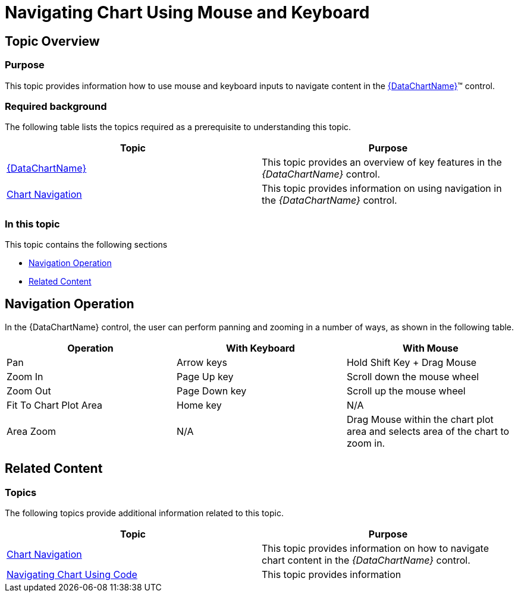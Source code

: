 ﻿////

|metadata|
{
    "name": "datachart-navigating-chart-using-moue-and-keyboard",
    "controlName": [],
    "tags": [],
    "guid": "f83a3bf1-9b81-47c8-b743-cdbc714df506",  
    "buildFlags": ["SL","WPF","win-rt","WINFORMS"],
    "createdOn": "2014-09-25T17:44:19.8589082Z"
}
|metadata|
////

= Navigating Chart Using Mouse and Keyboard

== Topic Overview

=== Purpose

This topic provides information how to use mouse and keyboard inputs to navigate content in the link:{DataChartLink}.{DataChartName}.html[{DataChartName}]™ control.

=== Required background

The following table lists the topics required as a prerequisite to understanding this topic.

[options="header", cols="a,a"]
|====
|Topic|Purpose

| link:datachart-datachart.html[{DataChartName}]
|This topic provides an overview of key features in the _{DataChartName}_ control.

| link:datachart-chart-navigation.html[Chart Navigation]
|This topic provides information on using navigation in the _{DataChartName}_ control.

|====

=== In this topic

This topic contains the following sections

* <<NavigationOperation,Navigation Operation>>
* <<RelatedContent,Related Content>>

[[NavigationOperation]]
== Navigation Operation

In the {DataChartName} control, the user can perform panning and zooming in a number of ways, as shown in the following table.

[options="header", cols="a,a,a"]
|====
|Operation|With Keyboard|With Mouse

|Pan
|Arrow keys
|Hold Shift Key + Drag Mouse

|Zoom In
|Page Up key
|Scroll down the mouse wheel

|Zoom Out
|Page Down key
|Scroll up the mouse wheel

|Fit To Chart Plot Area
|Home key
|N/A

|Area Zoom
|N/A
|Drag Mouse within the chart plot area and selects area of the chart to zoom in.

|====

[[RelatedContent]]
== Related Content

=== Topics

The following topics provide additional information related to this topic.

[options="header", cols="a,a"]
|====
| *Topic* | *Purpose* 

| link:datachart-chart-navigation.html[Chart Navigation]
|This topic provides information on how to navigate chart content in the _{DataChartName}_ control.

| link:datachart-navigating-chart-using-code.html[Navigating Chart Using Code]
|This topic provides information

ifdef::wpf,win-phone,win-universal[]
| link:datachart-navigating-chart-using-touch-gestures.html[Navigating Chart Using Touch Gestures]
|This topic provides information
endif::wpf,win-phone,win-universal[]

ifdef::sl,wpf[]
| link:datachart-navigating-chart-using-overview-plus-detail-pane.html[Navigating Chart Using Overview Plus Detail Pane]
|This topic provides information
endif::sl,wpf[]

|====